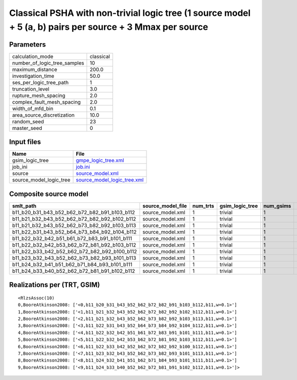Classical PSHA with non-trivial logic tree (1 source model + 5 (a, b) pairs per source + 3 Mmax per source
==========================================================================================================

Parameters
----------
============================ =========
calculation_mode             classical
number_of_logic_tree_samples 10       
maximum_distance             200.0    
investigation_time           50.0     
ses_per_logic_tree_path      1        
truncation_level             3.0      
rupture_mesh_spacing         2.0      
complex_fault_mesh_spacing   2.0      
width_of_mfd_bin             0.1      
area_source_discretization   10.0     
random_seed                  23       
master_seed                  0        
============================ =========

Input files
-----------
======================= ============================================================
Name                    File                                                        
======================= ============================================================
gsim_logic_tree         `gmpe_logic_tree.xml <gmpe_logic_tree.xml>`_                
job_ini                 `job.ini <job.ini>`_                                        
source                  `source_model.xml <source_model.xml>`_                      
source_model_logic_tree `source_model_logic_tree.xml <source_model_logic_tree.xml>`_
======================= ============================================================

Composite source model
----------------------
============================================= ================= ======== =============== ========= ================ ===========
smlt_path                                     source_model_file num_trts gsim_logic_tree num_gsims num_realizations num_sources
============================================= ================= ======== =============== ========= ================ ===========
b11_b20_b31_b43_b52_b62_b72_b82_b91_b103_b112 source_model.xml  1        trivial         1         1/1              135        
b11_b21_b32_b43_b52_b62_b72_b82_b92_b102_b112 source_model.xml  1        trivial         1         1/1              135        
b11_b21_b32_b43_b52_b62_b73_b82_b92_b103_b113 source_model.xml  1        trivial         1         1/1              135        
b11_b22_b31_b43_b52_b64_b73_b84_b92_b104_b112 source_model.xml  1        trivial         1         1/1              135        
b11_b22_b32_b42_b51_b61_b72_b83_b91_b101_b111 source_model.xml  1        trivial         1         1/1              135        
b11_b22_b32_b42_b53_b62_b72_b81_b92_b103_b112 source_model.xml  1        trivial         1         1/1              135        
b11_b22_b33_b42_b52_b62_b72_b82_b92_b100_b112 source_model.xml  1        trivial         1         1/1              135        
b11_b23_b32_b43_b52_b62_b73_b82_b93_b101_b113 source_model.xml  1        trivial         1         1/1              135        
b11_b24_b32_b41_b51_b62_b71_b84_b93_b101_b111 source_model.xml  1        trivial         1         1/1              135        
b11_b24_b33_b40_b52_b62_b72_b81_b91_b102_b112 source_model.xml  1        trivial         1         1/1              135        
============================================= ================= ======== =============== ========= ================ ===========

Realizations per (TRT, GSIM)
----------------------------

::

  <RlzsAssoc(10)
  0,BooreAtkinson2008: ['<0,b11_b20_b31_b43_b52_b62_b72_b82_b91_b103_b112,b11,w=0.1>']
  1,BooreAtkinson2008: ['<1,b11_b21_b32_b43_b52_b62_b72_b82_b92_b102_b112,b11,w=0.1>']
  2,BooreAtkinson2008: ['<2,b11_b21_b32_b43_b52_b62_b73_b82_b92_b103_b113,b11,w=0.1>']
  3,BooreAtkinson2008: ['<3,b11_b22_b31_b43_b52_b64_b73_b84_b92_b104_b112,b11,w=0.1>']
  4,BooreAtkinson2008: ['<4,b11_b22_b32_b42_b51_b61_b72_b83_b91_b101_b111,b11,w=0.1>']
  5,BooreAtkinson2008: ['<5,b11_b22_b32_b42_b53_b62_b72_b81_b92_b103_b112,b11,w=0.1>']
  6,BooreAtkinson2008: ['<6,b11_b22_b33_b42_b52_b62_b72_b82_b92_b100_b112,b11,w=0.1>']
  7,BooreAtkinson2008: ['<7,b11_b23_b32_b43_b52_b62_b73_b82_b93_b101_b113,b11,w=0.1>']
  8,BooreAtkinson2008: ['<8,b11_b24_b32_b41_b51_b62_b71_b84_b93_b101_b111,b11,w=0.1>']
  9,BooreAtkinson2008: ['<9,b11_b24_b33_b40_b52_b62_b72_b81_b91_b102_b112,b11,w=0.1>']>
